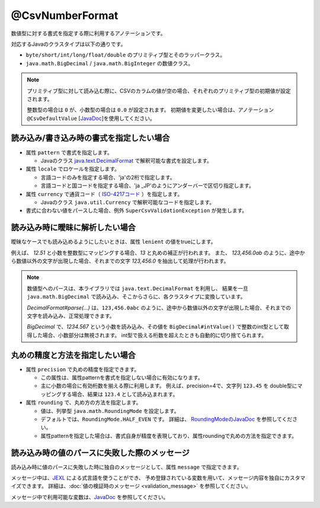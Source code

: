 ^^^^^^^^^^^^^^^^^^^^^^^^^^^^^^^^
@CsvNumberFormat
^^^^^^^^^^^^^^^^^^^^^^^^^^^^^^^^

数値型に対する書式を指定する際に利用するアノテーションです。

対応するJavaのクラスタイプは以下の通りです。

* ``byte/short/int/long/float/double`` のプリミティブ型とそのラッパークラス。
* ``java.math.BigDecimal`` / ``java.math.BigInteger`` の数値クラス。

.. note::
   
   プリミティブ型に対して読み込む際に、CSVのカラムの値が空の場合、それぞれのプリミティブ型の初期値が設定されます。
   
   整数型の場合は ``0`` が、小数型の場合は ``0.0`` が設定されます。
   初期値を変更したい場合は、アノテーション ``@CsvDefaultValue`` [`JavaDoc <../apidocs/com/github/mygreen/supercsv/annotation/conversion/CsvDefaultValue.html>`_]を使用してください。



~~~~~~~~~~~~~~~~~~~~~~~~~~~~~~~~~~~~~~~~~~~~~~~~~~~~~~~~~~~~~~
読み込み/書き込み時の書式を指定したい場合
~~~~~~~~~~~~~~~~~~~~~~~~~~~~~~~~~~~~~~~~~~~~~~~~~~~~~~~~~~~~~~

* 属性 ``pattern`` で書式を指定します。
    
  * Javaのクラス `java.text.DecimalFormat <https://docs.oracle.com/javase/jp/8/docs/api/java/text/DecimalFormat.html>`_ で解釈可能な書式を設定します。
  
* 属性 ``locale`` でロケールを指定します。
  
  * 言語コードのみを指定する場合、'ja'の2桁で指定します。
  * 言語コードと国コードを指定する場合、'ja _JP'のようにアンダーバーで区切り指定します。
    
* 属性 ``currency`` で通貨コード（ `ISO-4217コード <https://ja.wikipedia.org/wiki/ISO_4217>`_ ）を指定します。
    
  * Javaのクラス ``java.util.Currency`` で解釈可能なコードを指定します。

* 書式に合わない値をパースした場合、例外 ``SuperCsvValidationException`` が発生します。

.. sourcecode:: java
    :linenos:
    
    import com.github.mygreen.supercsv.annotation.CsvBean;
    import com.github.mygreen.supercsv.annotation.CsvColumn;
    import com.github.mygreen.supercsv.annotation.format.CsvNumberFormat;
    
    @CsvBean
    public class SampleCsv {
        
        @CsvColumn(number=1)
        @CsvNumberFormat(pattern="#,##0")
        private int number;
        
        @CsvColumn(number=2, label="給与")
        @CsvNumberFormat(pattern="\u00A4\u00A4 #,##0.0000", locale="ja_JP", currency="USD")
        private Double salary;
        
        // setter/getterは省略
    }


~~~~~~~~~~~~~~~~~~~~~~~~~~~~~~~~~~~~~~~~~~~~~~~~~~~~~~~~~~~~~~
読み込み時に曖昧に解析したい場合
~~~~~~~~~~~~~~~~~~~~~~~~~~~~~~~~~~~~~~~~~~~~~~~~~~~~~~~~~~~~~~

曖昧なケースでも読み込めるようにしたいときは、属性 ``lenient`` の値をtrueにします。

例えば、 *12.51* と小数を整数型にマッピングする場合、*13* と丸めの補正が行われます。
また、 *123,456.0ab* のように、途中から数値以外の文字が出現した場合、それまでの文字 *123,456.0* を抽出して処理が行われます。


.. note::
    
    数値型へのパースは、本ライブラリでは ``java.text.DecimalFormat`` を利用し、
    結果を一旦 ``java.math.BigDecimal`` で読み込み、そこからさらに、各クラスタイプに変換しています。
    
    *DecimalFormat#parse(...)* は、``123,456.0abc`` のように、途中から数値以外の文字が出現した場合、それまでの文字を読み込み、正常処理できます。
    
    *BigDecimal* で、`1234.567` という小数を読み込み、その値を ``BigDecimal#intValue()`` で整数のint型として取得した場合、小数部分は無視されます。
    int型で扱える桁数を超えたときも自動的に切り捨てられます。



.. sourcecode:: java
    :linenos:
    
    import com.github.mygreen.supercsv.annotation.CsvBean;
    import com.github.mygreen.supercsv.annotation.CsvColumn;
    import com.github.mygreen.supercsv.annotation.format.CsvNumberFormat;
    
    @CsvBean
    public class SampleCsv {
        
        @CsvColumn(number=1)
        @CsvNumberFormat(pattern="#,##0", lenient=true)
        private int number;
        
        @CsvColumn(number=2, label="給与")
        @CsvNumberFormat(lenient=true)
        private Double salary;
        
        // setter/getterは省略
    }



~~~~~~~~~~~~~~~~~~~~~~~~~~~~~~~~~~~~~~~~~~~~~~~~~~~~~~~~~~~~~~
丸めの精度と方法を指定したい場合
~~~~~~~~~~~~~~~~~~~~~~~~~~~~~~~~~~~~~~~~~~~~~~~~~~~~~~~~~~~~~~

* 属性 ``precision`` で丸めの精度を指定できます。

  * この属性は、属性patternを書式を指定しない場合に有効になります。
  * 主に小数の場合に有効桁数を揃える際に利用します。
    例えば、precision=4で、文字列 ``123.45`` を double型にマッピングする場合、結果は ``123.4`` として読み込まれます。
  
* 属性 ``rounding`` で、丸め方の方法を指定します。
  
  * 値は、列挙型 ``java.math.RoundingMode`` を設定します。
  * デフォルトでは、``RoundingMode.HALF_EVEN`` です。
    詳細は、 `RoundingModeのJavaDoc <https://docs.oracle.com/javase/jp/8/docs/api/java/math/RoundingMode.html>`_ を参照してください。
  * 属性patternを指定した場合は、書式自身が精度を表現しており、属性roundingで丸めの方法を指定できます。


.. sourcecode:: java
    :linenos:
    
    import com.github.mygreen.supercsv.annotation.CsvBean;
    import com.github.mygreen.supercsv.annotation.CsvColumn;
    import com.github.mygreen.supercsv.annotation.format.CsvNumberFormat;
    
    import java.math.RoundingMode;
    
    @CsvBean
    public class SampleCsv {
        
        // 丸めの精度と方法を指定する場合
        @CsvColumn(number=1, label="比率")
        @CsvNumberFormat(precision=4, rounding=RoundingMode.HALF_UP)
        private double rate;
        
        // 書式と丸め方法を指定する場合
        @CsvColumn(number=2, label="給与")
        @XlsNumberFormat(pattern="#,##0", rounding=RoundingMode.CEILING, lenient=true)
        private int salary;
        
        // setter/getterは省略
    }


~~~~~~~~~~~~~~~~~~~~~~~~~~~~~~~~~~~~~~~~~~~~~~~~~~~~~~~~~~~~~~
読み込み時の値のパースに失敗した際のメッセージ
~~~~~~~~~~~~~~~~~~~~~~~~~~~~~~~~~~~~~~~~~~~~~~~~~~~~~~~~~~~~~~

読み込み時に値のパースに失敗した時に独自のメッセージとして、属性 ``message`` で指定できます。

メッセージ中は、`JEXL <http://commons.apache.org/proper/commons-jexl/>`_ による式言語を使うことができ、
予め登録されている変数を用いて、メッセージ内容を独自にカスタマイズできます。
詳細は、:doc:`値の検証時のメッセージ <validation_message>` を参照してください。

メッセージ中で利用可能な変数は、`JavaDoc <../apidocs/com/github/mygreen/supercsv/annotation/format/CsvNumberFormat.html>`_ を参照してください。


.. sourcecode:: java
    :linenos:
    
    import com.github.mygreen.supercsv.annotation.CsvBean;
    import com.github.mygreen.supercsv.annotation.CsvColumn;
    import com.github.mygreen.supercsv.annotation.format.CsvNumberFormat;
    
    @CsvBean
    public class SampleCsv {
        
        @CsvColumn(number=1, label="給料")
        @CsvNumberFormat(pattern="", message="[{rowNumber}行, {columnNumber}列] : 項目「{label}」の値（{validatedValue}）は、整数の書式「{pattern}」として不正です。"
        private int salary;
        
        // setter/getterは省略
    }



